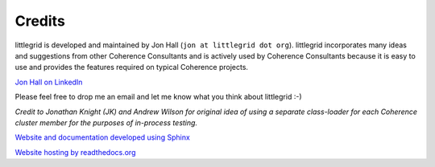 .. _credits:

Credits
=======

littlegrid is developed and maintained by Jon Hall (``jon at littlegrid dot org``).  littlegrid
incorporates many ideas and suggestions from other Coherence Consultants and is actively used
by Coherence Consultants because it is easy to use and provides the features required on typical
Coherence projects.

`Jon Hall on LinkedIn <http://uk.linkedin.com/in/jhall>`_

Please feel free to drop me an email and let me know what you think about littlegrid :-)

.. image:: _static/bitbucket-icon.png

.. image:: _static/idea468x60_blue.gif


*Credit to Jonathan Knight (JK) and Andrew Wilson for original idea of using a separate
class-loader for each Coherence cluster member for the purposes of in-process testing.*

`Website and documentation developed using Sphinx <http://www.sphinx-docs.org>`_

`Website hosting by readthedocs.org <http://www.readthedocs.org>`_
